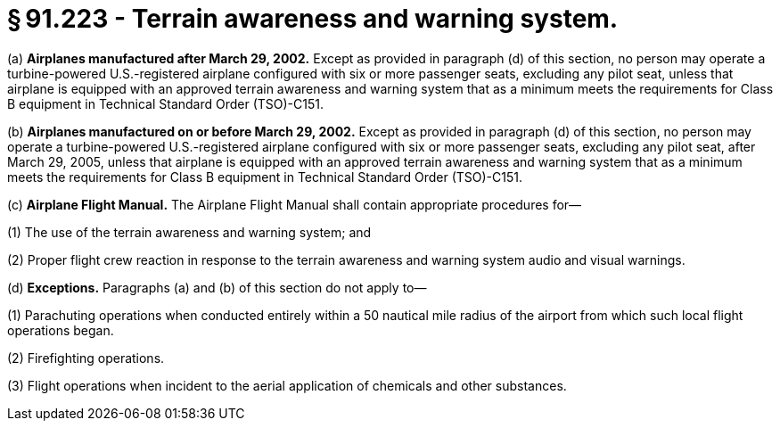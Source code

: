 # § 91.223 - Terrain awareness and warning system.

(a) *Airplanes manufactured after March 29, 2002.* Except as provided in paragraph (d) of this section, no person may operate a turbine-powered U.S.-registered airplane configured with six or more passenger seats, excluding any pilot seat, unless that airplane is equipped with an approved terrain awareness and warning system that as a minimum meets the requirements for Class B equipment in Technical Standard Order (TSO)-C151.

(b) *Airplanes manufactured on or before March 29, 2002.* Except as provided in paragraph (d) of this section, no person may operate a turbine-powered U.S.-registered airplane configured with six or more passenger seats, excluding any pilot seat, after March 29, 2005, unless that airplane is equipped with an approved terrain awareness and warning system that as a minimum meets the requirements for Class B equipment in Technical Standard Order (TSO)-C151.

(c) *Airplane Flight Manual.* The Airplane Flight Manual shall contain appropriate procedures for—

(1) The use of the terrain awareness and warning system; and

(2) Proper flight crew reaction in response to the terrain awareness and warning system audio and visual warnings.

(d) *Exceptions.* Paragraphs (a) and (b) of this section do not apply to—

(1) Parachuting operations when conducted entirely within a 50 nautical mile radius of the airport from which such local flight operations began.

(2) Firefighting operations.

(3) Flight operations when incident to the aerial application of chemicals and other substances.

